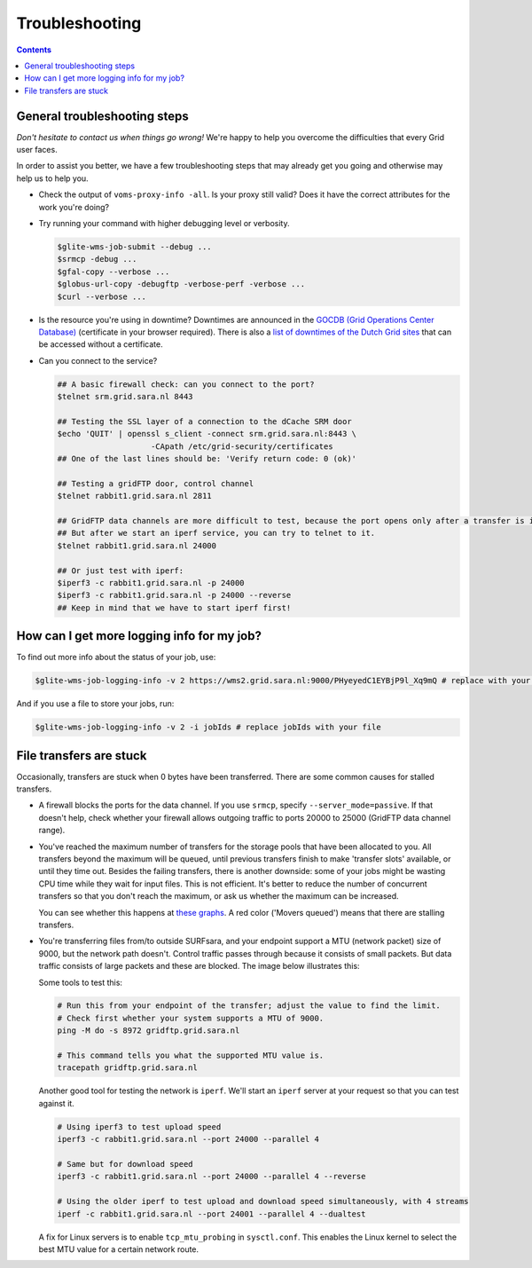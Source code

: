 .. _Troubleshooting:

***************
Troubleshooting
***************

.. contents:: 
    :depth: 4  

.. _general-troubleshooting-steps:

General troubleshooting steps
=============================

*Don't hesitate to contact us when things go wrong!* We're happy to help you overcome the difficulties that every Grid user faces.

In order to assist you better, we have a few troubleshooting steps that may already get you going and otherwise may help us to help you.

* Check the output of ``voms-proxy-info -all``. Is your proxy still valid? Does it have the correct attributes for the work you're doing?
* Try running your command with higher debugging level or verbosity.

  .. code-block:: console

     $glite-wms-job-submit --debug ...
     $srmcp -debug ...
     $gfal-copy --verbose ...
     $globus-url-copy -debugftp -verbose-perf -verbose ...
     $curl --verbose ...
  
* Is the resource you're using in downtime? Downtimes are announced in the `GOCDB (Grid Operations Center Database) <https://goc.egi.eu/portal/>`_ (certificate in your browser required). There is also a `list of downtimes of the Dutch Grid sites <http://web.grid.sara.nl/cgi-bin/eInfra.py>`_ that can be accessed without a certificate.

* Can you connect to the service?

  .. code-block:: console

     ## A basic firewall check: can you connect to the port?
     $telnet srm.grid.sara.nl 8443

     ## Testing the SSL layer of a connection to the dCache SRM door
     $echo 'QUIT' | openssl s_client -connect srm.grid.sara.nl:8443 \
                         -CApath /etc/grid-security/certificates
     ## One of the last lines should be: 'Verify return code: 0 (ok)'

     ## Testing a gridFTP door, control channel
     $telnet rabbit1.grid.sara.nl 2811

     ## GridFTP data channels are more difficult to test, because the port opens only after a transfer is initiated.
     ## But after we start an iperf service, you can try to telnet to it.
     $telnet rabbit1.grid.sara.nl 24000
     
     ## Or just test with iperf:
     $iperf3 -c rabbit1.grid.sara.nl -p 24000
     $iperf3 -c rabbit1.grid.sara.nl -p 24000 --reverse
     ## Keep in mind that we have to start iperf first!


.. _get-log:

How can I get more logging info for my job?
===========================================

To find out more info about the status of your job, use:
 
.. code-block:: console

   $glite-wms-job-logging-info -v 2 https://wms2.grid.sara.nl:9000/PHyeyedC1EYBjP9l_Xq9mQ # replace with your job URL
	
And if you use a file to store your jobs, run:

.. code-block:: console

   $glite-wms-job-logging-info -v 2 -i jobIds # replace jobIds with your file


.. _stalling-transfers:

File transfers are stuck
========================

Occasionally, transfers are stuck when 0 bytes have been transferred. There are some common causes for stalled transfers.

* A firewall blocks the ports for the data channel. If you use ``srmcp``, specify ``--server_mode=passive``. If that doesn't help, check whether your firewall allows outgoing traffic to ports 20000 to 25000 (GridFTP data channel range).

* You've reached the maximum number of transfers for the storage pools that have been allocated to you. All transfers beyond the maximum will be queued, until previous transfers finish to make 'transfer slots' available, or until they time out. Besides the failing transfers, there is another downside: some of your jobs might be wasting CPU time while they wait for input files. This is not efficient. It's better to reduce the number of concurrent transfers so that you don't reach the maximum, or ask us whether the maximum can be increased.

  You can see whether this happens at `these graphs <http://web.grid.sara.nl/dcache.php?r=hour#transfers>`_. A red color ('Movers queued') means that there are stalling transfers.

* You're transferring files from/to outside SURFsara, and your endpoint support a MTU (network packet) size of 9000, but the network path doesn't. Control traffic passes through because it consists of small packets. But data traffic consists of large packets and these are blocked. The image below illustrates this:

  .. image:: /Images/Black_hole_connection.png

  .. comment: Image source is at https://www.websequencediagrams.com/?lz=dGl0bGUgQmxhY2sgaG9sZSBjb25uZWN0aW9uCgpwYXJ0aWNpcGFudCBjbGllbnQABg1yb3V0ZXIxAAETMgAuDXNlcnZlcgoKAD0GIC0-AAsHOiBzbWFsbCByZXF1ZXN0IHBhY2tldAoAKQYgLT4AbQcAHQpwbHkAHQgAQgsAbAc6IGxhcmdlIGRhdGEAQwhub3RlIG92ZXIAGwp0b28AIwYKAIEkBwA5CjE6IElDTVAgZXJyb3IgdG8AgWwIADYQMTogYmxvY2tpbmcALAUK&s=roundgreen

  Some tools to test this:

  .. code-block:: bash

     # Run this from your endpoint of the transfer; adjust the value to find the limit.
     # Check first whether your system supports a MTU of 9000.
     ping -M do -s 8972 gridftp.grid.sara.nl
     
     # This command tells you what the supported MTU value is.
     tracepath gridftp.grid.sara.nl

  Another good tool for testing the network is ``iperf``. We'll start an ``iperf`` server at your request so that you can test against it.
  
  .. code-block:: bash
  
     # Using iperf3 to test upload speed
     iperf3 -c rabbit1.grid.sara.nl --port 24000 --parallel 4

     # Same but for download speed
     iperf3 -c rabbit1.grid.sara.nl --port 24000 --parallel 4 --reverse

     # Using the older iperf to test upload and download speed simultaneously, with 4 streams
     iperf -c rabbit1.grid.sara.nl --port 24001 --parallel 4 --dualtest

  A fix for Linux servers is to enable ``tcp_mtu_probing`` in ``sysctl.conf``. This enables the Linux kernel to select the best MTU value for a certain network route.
